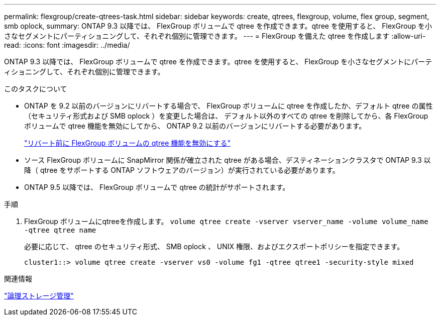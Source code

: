 ---
permalink: flexgroup/create-qtrees-task.html 
sidebar: sidebar 
keywords: create, qtrees, flexgroup, volume, flex group, segment, smb oplock, 
summary: ONTAP 9.3 以降では、 FlexGroup ボリュームで qtree を作成できます。qtree を使用すると、 FlexGroup を小さなセグメントにパーティショニングして、それぞれ個別に管理できます。 
---
= FlexGroup を備えた qtree を作成します
:allow-uri-read: 
:icons: font
:imagesdir: ../media/


[role="lead"]
ONTAP 9.3 以降では、 FlexGroup ボリュームで qtree を作成できます。qtree を使用すると、 FlexGroup を小さなセグメントにパーティショニングして、それぞれ個別に管理できます。

.このタスクについて
* ONTAP を 9.2 以前のバージョンにリバートする場合で、 FlexGroup ボリュームに qtree を作成したか、デフォルト qtree の属性（セキュリティ形式および SMB oplock ）を変更した場合は、 デフォルト以外のすべての qtree を削除してから、各 FlexGroup ボリュームで qtree 機能を無効にしてから、 ONTAP 9.2 以前のバージョンにリバートする必要があります。
+
https://docs.netapp.com/us-en/ontap/revert/task_disabling_qtrees_in_flexgroup_volumes_before_reverting.html["リバート前に FlexGroup ボリュームの qtree 機能を無効にする"]

* ソース FlexGroup ボリュームに SnapMirror 関係が確立された qtree がある場合、デスティネーションクラスタで ONTAP 9.3 以降（ qtree をサポートする ONTAP ソフトウェアのバージョン）が実行されている必要があります。
* ONTAP 9.5 以降では、 FlexGroup ボリュームで qtree の統計がサポートされます。


.手順
. FlexGroup ボリュームにqtreeを作成します。 `volume qtree create -vserver vserver_name -volume volume_name -qtree qtree name`
+
必要に応じて、 qtree のセキュリティ形式、 SMB oplock 、 UNIX 権限、およびエクスポートポリシーを指定できます。

+
[listing]
----
cluster1::> volume qtree create -vserver vs0 -volume fg1 -qtree qtree1 -security-style mixed
----


.関連情報
link:../volumes/index.html["論理ストレージ管理"]
